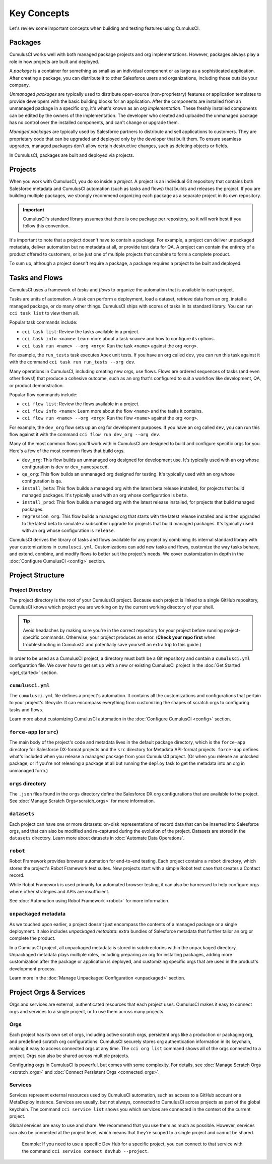 Key Concepts
============

Let's review some important concepts when building and testing features using CumulusCI.



Packages
--------

CumulusCI works well with both managed package projects and org implementations. However, packages always play a role in how projects are built and deployed.

A *package* is a container for something as small as an individual component or as large as a sophisticated application.
After creating a package, you can distribute it to other Salesforce users and organizations, including those outside your company.

*Unmanaged packages* are typically used to distribute open-source (non-proprietary) features or application templates to provide developers with the basic building blocks for an application.
After the components are installed from an unmanaged package in a specific org, it's what's known as an *org implementation*.
These freshly installed components can be edited by the owners of the implementation.
The developer who created and uploaded the unmanaged package has no control over the installed components, and can't change or upgrade them.
 
*Managed packages* are typically used by Salesforce partners to distribute and sell applications to customers.
They are proprietary code that can be upgraded and deployed only by the developer that built them.
To ensure seamless upgrades, managed packages don't allow certain destructive changes, such as deleting objects or fields.

In CumulusCI, packages are built and deployed via projects.



Projects
--------

When you work with CumulusCI, you do so inside a *project*.
A project is an individual Git repository that contains both Salesforce metadata and CumulusCI automation (such as tasks and flows) that builds and releases the project.
If you are building multiple packages, we strongly recommend organizing each package as a separate project in its own repository.

.. important::

        CumulusCI's standard library assumes that there is one package per repository, so it will work best if you follow this convention.

It's important to note that a project doesn't have to contain a package.
For example, a project can deliver unpackaged metadata, deliver automation but no metadata at all, or provide test data for QA.
A project can contain the entirety of a product offered to customers, or be just one of multiple projects that combine to form a complete product.

To sum up, although a project doesn't require a package, a package requires a project to be built and deployed.


Tasks and Flows
---------------

CumulusCI uses a framework of *tasks* and *flows* to organize the automation that is available to each project.

Tasks are units of automation.
A task can perform a deployment, load a dataset, retrieve data from an org, install a managed package, or do many other things.
CumulusCI ships with scores of tasks in its standard library. You can run ``cci task list`` to view them all.

Popular task commands include:

* ``cci task list``: Review the tasks available in a project.
* ``cci task info <name>``: Learn more about a task ``<name>`` and how to configure its options.
* ``cci task run <name> --org <org>``: Run the task ``<name>`` against the org ``<org>``.

For example, the ``run_tests`` task executes Apex unit tests.
If you have an org called ``dev``, you can run this task against it with the command ``cci task run run_tests --org dev``.

Many operations in CumulusCI, including creating new orgs, use flows.
Flows are ordered sequences of tasks (and even other flows!) that produce a cohesive outcome, such as an org that's configured to suit a workflow like development, QA, or product demonstration.

Popular flow commands include:

* ``cci flow list``: Review the flows available in a project.
* ``cci flow info <name>``: Learn more about the flow ``<name>`` and the tasks it contains.
* ``cci flow run <name> --org <org>``: Run the flow ``<name>`` against the org ``<org>``.

For example, the ``dev_org`` flow sets up an org for development purposes.
If you have an org called ``dev``, you can run this flow against it with the command ``cci flow run dev_org --org dev``.

Many of the most common flows you'll work with in CumulusCI are designed to build and configure specific orgs for you. Here's a few of the most common flows that build orgs.

* ``dev_org``: This flow builds an unmanaged org designed for development use. It's typically used with an org whose configuration is ``dev`` or ``dev_namespaced``.
* ``qa_org``: This flow builds an unmanaged org designed for testing. It's typically used with an org whose configuration is ``qa``.
* ``install_beta``: This flow builds a managed org with the latest beta release installed, for projects that build managed packages. It's typically used with an org whose configuration is ``beta``.
* ``install_prod``: This flow builds a managed org with the latest release installed, for projects that build managed packages.
* ``regression_org``: This flow builds a managed org that starts with the latest release installed and is then upgraded to the latest beta to simulate a subscriber upgrade for projects that build managed packages. It's typically used with an org whose configuration is ``release``.

CumulusCI derives the library of tasks and flows available for any project by combining its internal standard library with your customizations in ``cumulusci.yml``. Customizations can add new tasks and flows, customize the way tasks behave, and extend, combine, and modify flows to better suit the project's needs. We cover customization in depth in the :doc:`Configure CumulusCI <config>` section.


Project Structure
-----------------

Project Directory
^^^^^^^^^^^^^^^^^

The project directory is the root of your CumulusCI project. Because each project is linked to a single GitHub repository, CumulusCI knows which project you are working on by the current working directory of your shell. 

.. tip:: Avoid headaches by making sure you're in the correct repository for your project before running project-specific commands. Otherwise, your project produces an error. (**Check your repo first** when troubleshooting in CumulusCI and potentially save yourself an extra trip to this guide.)

In order to be used as a CumulusCI project, a directory must both be a Git repository and contain a ``cumulusci.yml`` configuration file. We cover how to get set up with a new or existing CumulusCI project in the :doc:`Get Started <get_started>` section.

``cumulusci.yml``
^^^^^^^^^^^^^^^^^

The ``cumulusci.yml`` file defines a project's automation. It contains all the customizations and configurations that pertain to your project's lifecycle. It can encompass everything from customizing the shapes of scratch orgs to configuring tasks and flows.

Learn more about customizing CumulusCI automation in the :doc:`Configure CumulusCI <config>` section.

``force-app`` (or ``src``)
^^^^^^^^^^^^^^^^^^^^^^^^^^

The main body of the project's code and metadata lives in the default package directory, which is the ``force-app`` directory for Salesforce DX-format projects and the ``src`` directory for Metadata API-format projects. ``force-app`` defines what's included when you release a managed package from your CumulusCI project. (Or when you release an unlocked package, or if you're not releasing a package at all but running the ``deploy`` task to get the metadata into an org in unmanaged form.)

``orgs`` directory
^^^^^^^^^^^^^^^^^^

The ``.json`` files found in the ``orgs`` directory define the Salesforce DX org configurations that are available to the project.
See :doc:`Manage Scratch Orgs<scratch_orgs>` for more information.

``datasets``
^^^^^^^^^^^^

Each project can have one or more datasets: on-disk representations of record data that can be inserted into Salesforce orgs, and that can also be modified and re-captured during the evolution of the project. Datasets are stored in the ``datasets`` directory. 
Learn more about datasets in :doc:`Automate Data Operations`.

``robot``
^^^^^^^^^

Robot Framework provides browser automation for end-to-end testing. Each project contains a ``robot`` directory, which stores the project's Robot Framework test suites. New projects start with a simple Robot test case that creates a Contact record.

While Robot Framework is used primarily for automated browser testing, 
it can also be harnessed to help configure orgs where other strategies 
and APIs are insufficient. 

See :doc:`Automation using Robot Framework <robot>` for more information.

``unpackaged`` metadata
^^^^^^^^^^^^^^^^^^^^^^^

As we touched upon earlier, a project doesn't just encompass the contents of a managed package or a single deployment. It also includes *unpackaged metadata*: extra bundles of Salesforce metadata that further tailor an org or complete the product.

In a CumulusCI project, all unpackaged metadata is stored in subdirectories within the ``unpackaged`` directory. Unpackaged metadata plays multiple roles, including preparing an org for installing packages, adding more customization after the package or application is deployed, and customizing specific orgs that are used in the product's development process.

Learn more in the :doc:`Manage Unpackaged Configuration <unpackaged>` section.

Project Orgs & Services
-----------------------

Orgs and services are external, authenticated resources that each project uses. CumulusCI makes it easy to connect orgs and services to a single project, or to use them across many projects.

Orgs
^^^^

Each project has its own set of orgs, including active scratch orgs, persistent orgs like a production or packaging org, and predefined scratch org configurations. CumulusCI securely stores org authentication information in its keychain, making it easy to access connected orgs at any time. The ``cci org list`` command shows all of the orgs connected to a project. Orgs can also be shared across multiple projects.

Configuring orgs in CumulusCI is powerful, but comes with some complexity.
For details, see :doc:`Manage Scratch Orgs <scratch_orgs>` and :doc:`Connect Persistent Orgs <connected_orgs>`.

Services
^^^^^^^^

Services represent external resources used by CumulusCI automation, such as access to a GitHub account or a MetaDeploy instance. Services are usually, but not always, connected to CumulusCI across projects as part of the global keychain. The command ``cci service list`` shows you which services are connected in the context of the current project.

Global services are easy to use and share. We recommend that you use them as much as possible. However, services can also be connected at the project level, which means that they're scoped to a single project and cannot be shared.

        Example: If you need to use a specific Dev Hub for a specific project, you can connect to that service with the command ``cci service connect devhub --project``.
